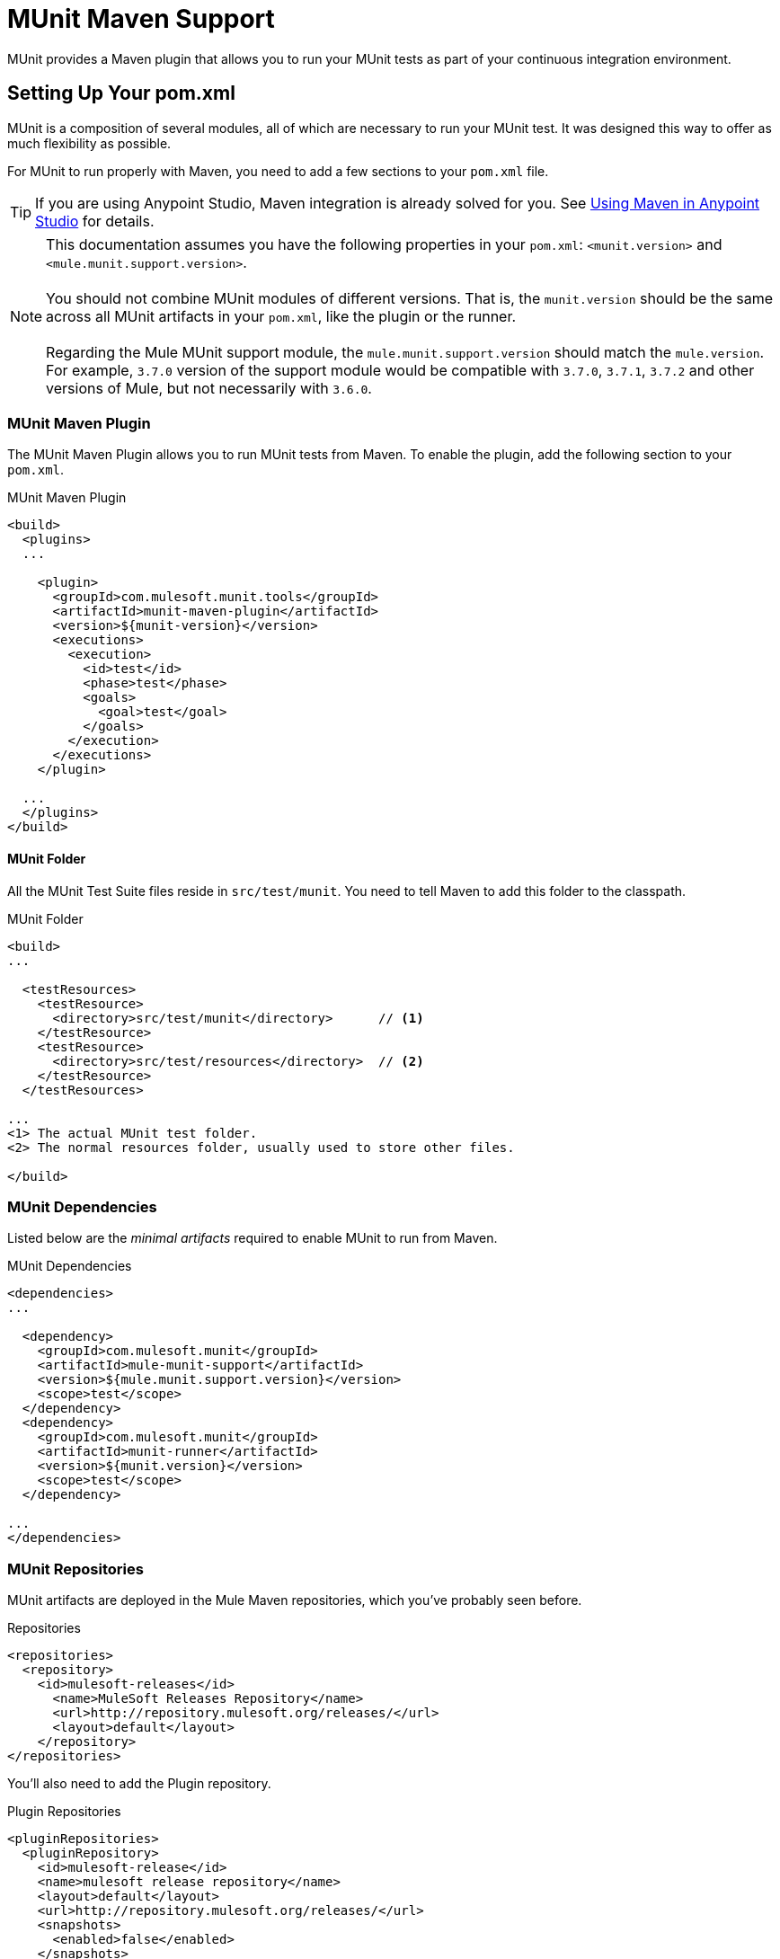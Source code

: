 = MUnit Maven Support
:version-info: 3.7.0 and later
:keywords: munit, testing, unit testing

MUnit provides a Maven plugin that allows you to run your MUnit tests as part of your continuous integration environment.

== Setting Up Your pom.xml

MUnit is a composition of several modules, all of which are necessary to run your MUnit test. It was designed this way to offer as much flexibility as possible.

For MUnit to run properly with Maven, you need to add a few sections to your `pom.xml` file.

TIP: If you are using Anypoint Studio, Maven integration is already solved for you. See link:/mule-user-guide/v/3.7/using-maven-in-anypoint-studio[Using Maven in Anypoint Studio] for details.

NOTE: This documentation assumes you have the following properties in your `pom.xml`: `<munit.version>` and `<mule.munit.support.version>`. +
 +
You should not combine MUnit modules of different versions. That is, the `munit.version` should be the same across all MUnit artifacts in your `pom.xml`, like the plugin or the runner. +
 +
Regarding the Mule MUnit support module, the `mule.munit.support.version` should match the `mule.version`. For example, `3.7.0` version of the support module would be compatible with `3.7.0`, `3.7.1`, `3.7.2` and other versions of Mule, but not necessarily with `3.6.0`.

=== MUnit Maven Plugin

The MUnit Maven Plugin allows you to run MUnit tests from Maven. To enable the plugin, add the following section to your `pom.xml`.

[source, xml, linenums]
.MUnit Maven Plugin
----
<build>
  <plugins>
  ...

    <plugin>
      <groupId>com.mulesoft.munit.tools</groupId>
      <artifactId>munit-maven-plugin</artifactId>
      <version>${munit-version}</version>
      <executions>
        <execution>
          <id>test</id>
          <phase>test</phase>
          <goals>
            <goal>test</goal>
          </goals>
        </execution>
      </executions>
    </plugin>

  ...
  </plugins>
</build>
----

==== MUnit Folder
All the MUnit Test Suite files reside in `src/test/munit`. You need to tell Maven to add this folder to the classpath.

[source, xml, linenums]
.MUnit Folder
----
<build>
...

  <testResources>
    <testResource>
      <directory>src/test/munit</directory>      // <1>
    </testResource>
    <testResource>
      <directory>src/test/resources</directory>  // <2>
    </testResource>
  </testResources>

...
<1> The actual MUnit test folder.
<2> The normal resources folder, usually used to store other files.

</build>
----

=== MUnit Dependencies
Listed below are the _minimal artifacts_ required to enable MUnit to run from Maven.

[source, xml, linenums]
.MUnit Dependencies
----
<dependencies>
...

  <dependency>
    <groupId>com.mulesoft.munit</groupId>
    <artifactId>mule-munit-support</artifactId>
    <version>${mule.munit.support.version}</version>
    <scope>test</scope>
  </dependency>
  <dependency>
    <groupId>com.mulesoft.munit</groupId>
    <artifactId>munit-runner</artifactId>
    <version>${munit.version}</version>
    <scope>test</scope>
  </dependency>

...
</dependencies>
----

=== MUnit Repositories

MUnit artifacts are deployed in the Mule Maven repositories, which you've probably seen before.

[source, xml, linenums]
.Repositories
----
<repositories>
  <repository>
    <id>mulesoft-releases</id>
      <name>MuleSoft Releases Repository</name>
      <url>http://repository.mulesoft.org/releases/</url>
      <layout>default</layout>
    </repository>
</repositories>
----

You'll also need to add the Plugin repository.

[source, xml, linenums]
.Plugin Repositories
----
<pluginRepositories>
  <pluginRepository>
    <id>mulesoft-release</id>
    <name>mulesoft release repository</name>
    <layout>default</layout>
    <url>http://repository.mulesoft.org/releases/</url>
    <snapshots>
      <enabled>false</enabled>
    </snapshots>
  </pluginRepository>
</pluginRepositories>
----

TIP: If you code your MUnit tests in Java, you don't need the MUnit Maven Plugin nor the plugin repository.

== The MUnit Maven Plugin

The MUnit Maven Plugin makes it possible to run the XML-based tests. It has a few features we'll discuss below.

=== Running MUnit Tests From Maven
[source,console]
.Running MUnit tests in a project example
----
mvn clean test
----

==== Running a Specific MUnit Test Suite

You can instruct MUnit Maven Plugin to run only tests that belong to a specific test suite.

To do this, we use the property `munit.test`.
[source,console]
.Running a specific MUnit Test Suite example
----
mvn clean test -Dmunit.test=<regex-test-suite>
----

As you can see, the property `munit.test` accepts regular expressions. The expression will be applied to the name of the MUnit Test Suite file. The regular expression language is the Java implementation.

The following is a valid example:
[source,console]
----
mvn clean test -Dmunit.test=.*my-test.*
----

You can leverage this feature by adding naming conventions to your MUnit Test suites.

==== Running Specific MUnit Tests

In the same way that you instruct MUnit to run one test suite, you can also tell it to run a specific test inside that test suite. To do so, we again make use of the property `munit.test`, with one addition:

[source,console]
----
mvn clean test -Dmunit.test=<regex-test-suite>#<regex-test-name>
----

The addition is the special character `#`. To the right of it you should type the test name. As you can see, it also accepts regular expressions. The expression will be applied to the attribute `name` of the MUnit Test.

The following is a valid example:
[source,console]
----
mvn clean test -Dmunit.test=.*my-test.*#.*test-scenario-1.*
----

TIP: The tests inside the MUnit Test Suite that don't match the regular expression will be flagged as *ignored*.

=== Skip MUnit Tests

==== Skipping All Tests
When building your application, you may want to prevent a test from running. MUnit leverages the same mechanism as Maven, so if you wish to skip tests you can make use of the parameter `skipTests`.

[source,console]
.Skipping Tests example
----
mvn clean package -DskipTests
----

==== Skipping Only MUnit Tests
MUnit also comes with another property that will only prevent MUnit tests from running.
While at the same time allowing any other test, like JUnit tests, to keep running.

If you wish to skip only MUnit tests you can make use of the parameter `skipMunitTests`.

[source,console]
.Skipping MUnit Tests example
----
mvn clean package -DskipMunitTests
----

TIP: The property `skipMunitTests` applies only to the XML based MUnit tests.

=== General Configurations

The MUnit Maven Plugin offers a minor set of configurations.

==== Redirecting Logs

By default, logs are output to the console, but you can redirect them to a file.

[source, xml, linenums]
.Redirecting logs example
----
<plugin>
  <groupId>com.mulesoft.munit.tools</groupId>
  <artifactId>munit-maven-plugin</artifactId>
  <version>${munit.version}</version>
  <executions>
    <execution>
      <id>test</id>
      <phase>test</phase>
      <goals>
        <goal>test</goal>
      </goals>
    </execution>
  </executions>
  <configuration>
    <logToFile>true</logToFile> //<1>
  </configuration>
</plugin>
----
<1> Redirect logs.

The log will output to `target/surefire-reports/munit.-output.txt`.

==== Setting System Variables

You may wish to define specific system variables needed for your MUnit test to run successfully. The example below shows how you can send them.

[source, xml, linenums]
.Sending system variables
----
<plugin>
  <groupId>com.mulesoft.munit.tools</groupId>
  <artifactId>munit-maven-plugin</artifactId>
  <version>${munit.version}</version>
  <executions>
    <execution>
      <id>test</id>
      <phase>test</phase>
      <goals>
        <goal>test</goal>
      </goals>
    </execution>
  </executions>
  <configuration>
    <systemPropertyVariables>   //<1>
      <my.property.key>my.property.value</my.property.key>
    </systemPropertyVariables>
  </configuration>
</plugin>
----
<1> Sends variables.

=== Dynamic Ports
When trying to test a Mule Application in a continous integration (CI) environment the following scenario is not uncommon:

`Your application tries to open a specific port. The port is already in use. The application fails with a port binding exception.`

This is bound to happen and the easy solution to this problem is to have your application using a free port.
The MUnit Maven Plugin comes with a build in feature to do just that.

`MUnit Dynamic Ports` instructs the MUnit Maven Plugin to look for unbind ports and reserve them, before the tests over the Mule Application
start running. Each port selected will be placed in a system property under the name indicated in the configuration.
Afterwards the number of the port can be acquire by the application by the use of placeholders.

TIP: The Ports to be selected by the plugin are taken from the following range: `[40000,50000)`

NOTE: Dynamic Ports feature is only available as part of the MUnit Maven Plugin, thus you can not expect this feature to work when running
tests from inside Anypoint Studio.


==== Enabling Dynamic Ports
In order to enable the feature you need to add the following code to the `configuration` section of the MUnit Maven Plugin

[source, xml, linenums]
.Dynamic Ports Configuration
----
<dynamicPorts>
  <dynamicPort>a.dynamic.port</dynamicPort>
</dynamicPorts>
----

If you have the following placeholder in your application: `${http.port}`
The configuration will look something like:

[source, xml, linenums]
.Example
----
<dynamicPorts>
  <dynamicPort>http.port</dynamicPort>
</dynamicPorts>
----

==== Preparing Your Application
Of course all this comes with a trade off.
The part of the application trying to make use of a port must be parametrized by use of a placeholder.
For instance, you may want to have your Mule application listening for HTTP traffic. In order to do that you should provide the following configuration:

[source, xml, linenums]
.HTTP Simple Application
----
<http:listener-config name="HTTP_Listener_Configuration" host="0.0.0.0" port="8081"/>
<flow name="httpFlow">
    <http:listener config-ref="HTTP_Listener_Configuration" path="/"/>
</flow>
----

Now this application will always listen in port `8081`. To make it dynamic you need to change it to:

[source, xml, linenums]
.HTTP Simple Application with dynamic port
----
<http:listener-config name="HTTP_Listener_Configuration" host="0.0.0.0" port="${http.port}"/> //<1>
<flow name="httpFlow">
    <http:listener config-ref="HTTP_Listener_Configuration" path="/" />
</flow>
----
<1> Notice the place holder `${http.port}`.

With the application coded in this way, and the configuration of Dynamic Ports in place your application will start each run listening in a different port.

=== Coverage
MUnit used to have a basic coverage feature only abailable from Anypoint Studio.
Since MUnit version `1.1.0` this feature is also available from the command line by use of the MUnit Maven Plugin.

==== Objective
The MUnit Coverage feature, main goal is to provide a metric on how much of a Mule Application has been executed by a set of MUnit tests.
Thus allowing the users to obtain a quality metric of the application.
If you wish to know more about the coverage concept you can check link:https://en.wikipedia.org/wiki/Code_coverage[this Wikipedia Article].

It's worth noticing, MUnit Coverage is based on the amount of message processors executed.
MUnit Coverage will provide metrics regarding:

* *Application overall coverage*: It's an average of the items bellow
* *Resource coverage*: It refers to each Mule configuration file under `src/main/app`. Each of them is considered a resource by MUnit Coverage.
* *Flow coverage*: It refers to any of the following `Flows, Sub-flows, Batch jobs`

==== Configuration
The following section will cover how to configure MUnit Coverage.

Currently you have a basic set of Coverage related features from Anypoint Studio. But it's worth noticing that the full set of features is only
available when running from Maven. Thus all of the configuration is done through the `pom.xml` file.

===== Enabling Coverage
To enable MUnit Coverage it's enough with adding the following configuration to the MUnit Plugin:

[source,xml,linenums]
.MUnit Coverage - Minimal Configuration
----
<plugin>
  <groupId>com.mulesoft.munit.tools</groupId>
  <artifactId>munit-maven-plugin</artifactId>
  <version>${project.version}</version>
  ...
  <configuration>
    <coverage>
      <runCoverage>true</runCoverage>   //<1>
    </coverage>
  </configuration>
</plugin>
----
<1> This will enable the coverage feature

When enabling MUnit Coverage you will only see a summary report in the console.
By default no other action will be taken so it's merely informative.

This is how a summary report looks like:

[source,console,linenums]
----
[INFO] [CoverageManager] Printing Coverage Report...
[INFO] ===============================================================================
[INFO] MUnit Coverage Summary
[INFO] ===============================================================================
[INFO]  * Resources: 3 - Flows: 6 - Message Processors: 7
[INFO]  * Application Coverage: 71.43%
----

===== Failing Build
One of the features of MUnit Coverage is to fail the build is a certain coverage level is not reached.

To make the build fail is enough to add the following line to the configuration.
[source,xml,linenums]
.MUnit Coverage - Fail Build
----
<coverage>
  <runCoverage>true</runCoverage>
  <failBuild>true</failBuild>       //<1>
</coverage>
----
<1> Enable *Fail Build Feature*

Now, the next logical step is to define those coverage levels. MUnit Coverage handles three different levels:

* Application
* Resource
* Flow

Here is how to define the require coverage level:
[source,xml,linenums]
.MUnit Coverage - Require Coverage
----
<coverage>
  <runCoverage>true</runCoverage>
  <failBuild>true</failBuild>

  <requiredApplicationCoverage>20</requiredApplicationCoverage>
  <requiredResourceCoverage>10</requiredResourceCoverage>
  <requiredFlowCoverage>5</requiredFlowCoverage>
</coverage>
----

TIP: Each value represents a percentage.

In the even that you define coverage levels but set the property `failBuild` to *false*, if the levels are not reached a warring will be shown in
MUnit Coverage summary.
Something like this:

[source,console,linenums]
----
INFO] [CoverageManager] Printing Coverage Report...
[INFO] ===============================================================================
[INFO] MUnit Coverage Summary
[INFO] ===============================================================================
[INFO]  * Resources: 3 - Flows: 6 - Message Processors: 7
[INFO]  * Application Coverage: 71.43%
[INFO]
[WARNING] ----------------------------- WARNING --------------------------------------
[WARNING]  * Application coverage is below defined limit. Required: 100.0% - Current: 71.43%  //<1>
----
<1> Warning detailing which coverage level wasn't meet

TIP: If no level is defined the -1 is assumed. Thus the build won't fail due to lack of coverage.

===== Reports
As we've showed before by default MUnit Coverage shows summary report in the console. But that's is no the only option.
MUnit Coverage offers, currently, two types of reports:

* Console
* HTML

The *Console* report, it's printed in the console. It works in a complementary manner to the summary report.
It shows a detail of each resource, flow/sub-flow/batch, and it's coverage level.

The *HTML* report, shows the same information but in such a way that it can be show in any web browser.
To access the *HTML* report you need to browse you application folder structure:

* `${application.path}/target/munit-reports/coverage`

In there locate the file *`summary.html`*, this is the starting point of the report and it will allow you to navigate through all the data.

To enable the reports you need to add the following configuration:

[source,console,linenums]
.MUnit Coverage - Report Configuration
----
<coverage>
  <runCoverage>true</runCoverage>

  <formats>
    <format>console</format>  //<1>
    <format>html</format>     //<2>
  </formats>
</coverage>
----
<1> Console report
<2> HTML report

TIP: You can have none, one, or all the report types added to your configuration.

== Reading MUnit Test Results

This section briefly explains how to read the MUnit console logs.

[source,console,linenums]
.Successful Build
----
=======================================================
===========  Running  test-config.xml  test ===========
=======================================================
Running testingEchoFlow
SUCCESS - Test testingEchoFlow finished Successfully.

===========================================================================
Number of tests run: 1 - Failed: 0 - Errors: 0 - Skipped: 0
===========================================================================

    =====================================
      Munit Summary
    =====================================
     >> test-config.xml test result: Errors: 0, Failures:0
----

[source,console,linenums]
.Failed Build
----
=======================================================
===========  Running  test-config.xml  test ===========
=======================================================
Running testingEchoFlow
FAILURE - The test testingEchoFlow finished with a Failure.
expected:< Bye world!> but was:< Hello world!>
java.lang.AssertionError: expected:< Bye world!> but was:< Hello world!>
    at testingEchoFlow.munit:assert-payload-equals{payloadIs-ref= Bye world!}(test-config.xml:22)
    at testingEchoFlow.munit:assert-not-null{}(test-config.xml:21)
    at echoFlow .mule:echo-component{}(mule-config.xml:8)
    at testingEchoFlow.munit:set{payload-ref= Hello world!}(test-config.xml:19)


===========================================================================
Number of tests run: 1 - Failed: 1 - Errors: 0 - Skipped: 0
===========================================================================

    =====================================
      Munit Summary
    =====================================
     >> test-config.xml test result: Errors: 0, Failures:1
         ---testingEchoFlow <<< FAILED
----

[source,console,linenums]
.Build Error
----
=======================================================
===========  Running  test-config.xml  test ===========
=======================================================
Running testingEchoFlow
ERROR - The test testingEchoFlow finished with an Error.
Failed to invoke set. Message payload is of type: NullPayload
org.mule.api.MessagingException: Failed to invoke set. Message payload is of type: NullPayload
    at testingEchoFlow.munit:set{payload-ref=#[strig: Hello world!]}(test-config.xml:19)
Caused by: org.mule.api.expression.InvalidExpressionException: [Error: unknown class or illegal statement: org.mvel2.ParserContext@b6ba69]
[Near : {... strig: Hello world! ....}]
                               ^
[Line: 1, Column: 19]
    at org.mule.el.mvel.MVELExpressionLanguage.validate(MVELExpressionLanguage.java:244)
    at org.mule.el.mvel.MVELExpressionLanguage.evaluateInternal(MVELExpressionLanguage.java:195)
    at org.mule.el.mvel.MVELExpressionLanguage.evaluate(MVELExpressionLanguage.java:169)


===========================================================================
Number of tests run: 1 - Failed: 0 - Errors: 1 - Skipped: 0
===========================================================================

    =====================================
      Munit Summary
    =====================================
     >> test-config.xml test result: Errors: 1, Failures:0
         ---testingEchoFlow <<< ERROR
----

== Surefire Support

MUnit has Surefire support built in. No additional configuration is needed.

The reports can be found under `target/surefire-reports`.

== MUnit Maven Archetype

If you wish to create a Mule application project with MUnit support directly from Maven, you can use the Maven archetype.

[source,console,linenums]
.MUnit Maven archetype
----
mvn archetype:generate
  -DarchetypeGroupId=com.mulesoft.munit.tools
  -DarchetypeArtifactId=mule-munit-archetype-mule-app
  -DarchetypeVersion=3.6.0
  -DgroupId=org.mule
  -DartifactId=mule-test-archetype
  -Dversion=1.0-SNAPSHOT
  -DmuleVersion=3.6.0
  -Dpackage=org.mule
  -DarchetypeRepository=http://repository.mulesoft.org/releases
----
